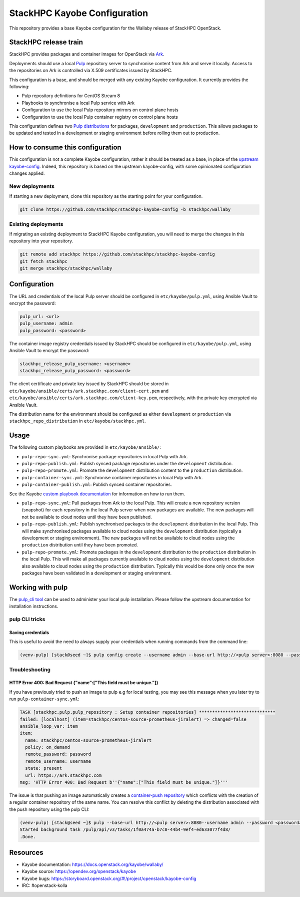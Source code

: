 =============================
StackHPC Kayobe Configuration
=============================

This repository provides a base Kayobe configuration for the Wallaby release
of StackHPC OpenStack.

StackHPC release train
======================

StackHPC provides packages and container images for OpenStack via `Ark
<https://ark.stackhpc.com>`__.

Deployments should use a local `Pulp <https://pulpproject.org/>`__ repository
server to synchronise content from Ark and serve it locally. Access to the
repositories on Ark is controlled via X.509 certificates issued by StackHPC.

This configuration is a base, and should be merged with any existing Kayobe
configuration. It currently provides the following:

* Pulp repository definitions for CentOS Stream 8
* Playbooks to synchronise a local Pulp service with Ark
* Configuration to use the local Pulp repository mirrors on control plane hosts
* Configuration to use the local Pulp container registry on control plane hosts

This configuration defines two `Pulp distributions
<https://docs.pulpproject.org/pulpcore/workflows/promotion.html>`__ for
packages, ``development`` and ``production``. This allows packages to be
updated and tested in a development or staging environment before rolling them
out to production.

How to consume this configuration
=================================

This configuration is not a complete Kayobe configuration, rather it should be
treated as a base, in place of the `upstream kayobe-config
<https://opendev.org/openstack/kayobe-config>`__. Indeed, this repository is
based on the upstream kayobe-config, with some opinionated configuration
changes applied.

New deployments
---------------

If starting a new deployment, clone this repository as the starting point for
your configuration.

.. code-block:: console

   git clone https://github.com/stackhpc/stackhpc-kayobe-config -b stackhpc/wallaby

Existing deployments
--------------------

If migrating an existing deployment to StackHPC Kayobe configuration, you will
need to merge the changes in this repository into your repository.

.. code-block:: console

   git remote add stackhpc https://github.com/stackhpc/stackhpc-kayobe-config
   git fetch stackhpc
   git merge stackhpc/stackhpc/wallaby

Configuration
=============

The URL and credentials of the local Pulp server should be configured in
``etc/kayobe/pulp.yml``, using Ansible Vault to encrypt the password:

.. code-block:: yaml

   pulp_url: <url>
   pulp_username: admin
   pulp_password: <password>

The container image registry credentials issued by StackHPC should be
configured in ``etc/kayobe/pulp.yml``, using Ansible Vault to encrypt the
password:

.. code-block:: yaml

   stackhpc_release_pulp_username: <username>
   stackhpc_release_pulp_password: <password>

The client certificate and private key issued by StackHPC should be stored in
``etc/kayobe/ansible/certs/ark.stackhpc.com/client-cert.pem`` and
``etc/kayobe/ansible/certs/ark.stackhpc.com/client-key.pem``, respectively,
with the private key encrypted via Ansible Vault.

The distribution name for the environment should be configured as either
``development`` or ``production`` via ``stackhpc_repo_distribution`` in
``etc/kayobe/stackhpc.yml``.

Usage
=====

The following custom playbooks are provided in ``etc/kayobe/ansible/``:

* ``pulp-repo-sync.yml``: Synchronise package repositories in local Pulp with
  Ark.
* ``pulp-repo-publish.yml``: Publish synced package repositories under the
  ``development`` distribution.
* ``pulp-repo-promote.yml``: Promote the ``development`` distribution content
  to the ``production`` distribution.
* ``pulp-container-sync.yml``: Synchronise container repositories in local Pulp
  with Ark.
* ``pulp-container-publish.yml``: Publish synced container repositories.

See the Kayobe `custom playbook documentation
<https://docs.openstack.org/kayobe/wallaby/custom-ansible-playbooks.html>`__
for information on how to run them.

* ``pulp-repo-sync.yml``: Pull packages from Ark to the local Pulp. This will
  create a new repository version (snapshot) for each repository in the local
  Pulp server when new packages are available. The new packages will not be
  available to cloud nodes until they have been published.
* ``pulp-repo-publish.yml``: Publish synchronised packages to the
  ``development`` distribution in the local Pulp. This will make synchronised
  packages available to cloud nodes using the ``development`` distribution
  (typically a development or staging environment). The new packages will not
  be available to cloud nodes using the ``production`` distribution until they
  have been promoted.
* ``pulp-repo-promote.yml``: Promote packages in the ``development``
  distribution to the ``production`` distribution in the local Pulp. This will
  make all packages currently available to cloud nodes using the
  ``development`` distribution also available to cloud nodes using the
  ``production`` distribution. Typically this would be done only once the new
  packages have been validated in a development or staging environment.

Working with pulp
=================

The `pulp_cli tool
<https://docs.pulpproject.org/pulp_cli/>`__ can be used to administer your local
pulp installation. Please follow the upstream documentation for installation
instructions.

pulp CLI tricks
---------------

Saving credentials
~~~~~~~~~~~~~~~~~~

This is useful to avoid the need to always supply your credentials when running commands
from the command line:

.. code-block:: console

    (venv-pulp) [stack@seed ~]$ pulp config create --username admin --base-url http://<pulp server>:8080 --password <password>


Troubleshooting
--------------

HTTP Error 400: Bad Request {"name":["This field must be unique."]}
~~~~~~~~~~~~~~~~~~~~~~~~~~~~~~~~~~~~~~~~~~~~~~~~~~~~~~~~~~~~~~~~~~~

If you have previously tried to push an image to pulp e.g for local testing, you may
see this message when you later try to run ``pulp-container-sync.yml``:

.. code-block:: console

    TASK [stackhpc.pulp.pulp_repository : Setup container repositories] *****************************
    failed: [localhost] (item=stackhpc/centos-source-prometheus-jiralert) => changed=false
    ansible_loop_var: item
    item:
      name: stackhpc/centos-source-prometheus-jiralert
      policy: on_demand
      remote_password: password
      remote_username: username
      state: present
      url: https://ark.stackhpc.com
    msg: 'HTTP Error 400: Bad Request b''{"name":["This field must be unique."]}'''

The issue is that pushing an image automatically creates a `container-push repository
<https://docs.pulpproject.org/pulp_container/restapi.html#tag/Repositories:-Container-Push>`__
which conflicts with the creation of a regular container repository of the same
name. You can resolve this conflict by deleting the distribution associated 
with the push repository using the pulp CLI:

.. code-block:: console

    (venv-pulp) [stack@seed ~]$ pulp --base-url http://<pulp server>:8080--username admin --password <password> container distribution destroy --name stackhpc/centos-source-prometheus-jiralert
    Started background task /pulp/api/v3/tasks/1f0a474a-b7c0-44b4-9ef4-ed633077f4d8/
    .Done.


Resources
=========

* Kayobe documentation: https://docs.openstack.org/kayobe/wallaby/
* Kayobe source: https://opendev.org/openstack/kayobe
* Kayobe bugs: https://storyboard.openstack.org/#!/project/openstack/kayobe-config
* IRC: #openstack-kolla
